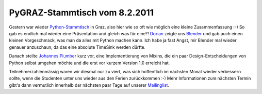 PyGRAZ-Stammtisch vom 8.2.2011
##############################

Gestern war wieder `Python-Stammtisch`_ in Graz, also hier wie so oft wie
möglich eine kleine Zusammenfassung :-) So gab es endlich mal wieder eine
Präsentation und gleich was für eine?! Dorian_ zeigte uns Blender_ und gab
auch einen kleinen Vorgeschmack, was man da alles mit Python machen
kann. Ich habe ja fast Angst, mir Blender mal wieder genauer anzuschaun, da
das eine absolute TimeSink werden dürfte.

Danach stellte Johannes_ Plumber_  kurz vor, eine Implementierung von
Mixins, die ein paar Design-Entscheidungen von Python selbst umgehen
möchte und die erst vor kurzem Version 1.0 erreicht hat.

Teilnehmerzahlenmässig waren wir diesmal nur zu viert, was sich
hoffentlich im nächsten Monat wieder verbessern sollte, wenn die Studenten
unter uns wieder aus den Ferien zurückkommen :-) Mehr Informationen zum
nächsten Termin gibt's dann vermutlich innerhalb der nächsten paar Tage auf
unserer Mailinglist_.

.. _blender: http://www.blender.org/
.. _dorian: http://santner.com/
.. _python-stammtisch: http://pygraz.org/
.. _mailinglist: http://groups.google.at/group/python-graz
.. _johannes: http://johannes.raggam.co.at/whoami.txt
.. _plumber: http://pypi.python.org/pypi/plumber

